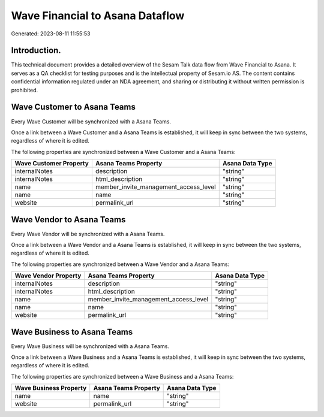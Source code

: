 ================================
Wave Financial to Asana Dataflow
================================

Generated: 2023-08-11 11:55:53

Introduction.
------------

This technical document provides a detailed overview of the Sesam Talk data flow from Wave Financial to Asana. It serves as a QA checklist for testing purposes and is the intellectual property of Sesam.io AS. The content contains confidential information regulated under an NDA agreement, and sharing or distributing it without written permission is prohibited.

Wave Customer to Asana Teams
----------------------------
Every Wave Customer will be synchronized with a Asana Teams.

Once a link between a Wave Customer and a Asana Teams is established, it will keep in sync between the two systems, regardless of where it is edited.

The following properties are synchronized between a Wave Customer and a Asana Teams:

.. list-table::
   :header-rows: 1

   * - Wave Customer Property
     - Asana Teams Property
     - Asana Data Type
   * - internalNotes
     - description
     - "string"
   * - internalNotes
     - html_description
     - "string"
   * - name
     - member_invite_management_access_level
     - "string"
   * - name
     - name
     - "string"
   * - website
     - permalink_url
     - "string"


Wave Vendor to Asana Teams
--------------------------
Every Wave Vendor will be synchronized with a Asana Teams.

Once a link between a Wave Vendor and a Asana Teams is established, it will keep in sync between the two systems, regardless of where it is edited.

The following properties are synchronized between a Wave Vendor and a Asana Teams:

.. list-table::
   :header-rows: 1

   * - Wave Vendor Property
     - Asana Teams Property
     - Asana Data Type
   * - internalNotes
     - description
     - "string"
   * - internalNotes
     - html_description
     - "string"
   * - name
     - member_invite_management_access_level
     - "string"
   * - name
     - name
     - "string"
   * - website
     - permalink_url
     - "string"


Wave Business to Asana Teams
----------------------------
Every Wave Business will be synchronized with a Asana Teams.

Once a link between a Wave Business and a Asana Teams is established, it will keep in sync between the two systems, regardless of where it is edited.

The following properties are synchronized between a Wave Business and a Asana Teams:

.. list-table::
   :header-rows: 1

   * - Wave Business Property
     - Asana Teams Property
     - Asana Data Type
   * - name
     - name
     - "string"
   * - website
     - permalink_url
     - "string"

